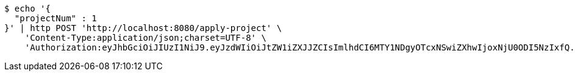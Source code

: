 [source,bash]
----
$ echo '{
  "projectNum" : 1
}' | http POST 'http://localhost:8080/apply-project' \
    'Content-Type:application/json;charset=UTF-8' \
    'Authorization:eyJhbGciOiJIUzI1NiJ9.eyJzdWIiOiJtZW1iZXJJZCIsImlhdCI6MTY1NDgyOTcxNSwiZXhwIjoxNjU0ODI5NzIxfQ.0X430xlonvSOiZPOHJE3OTbkRFJRHnjHugJJewaToBA'
----